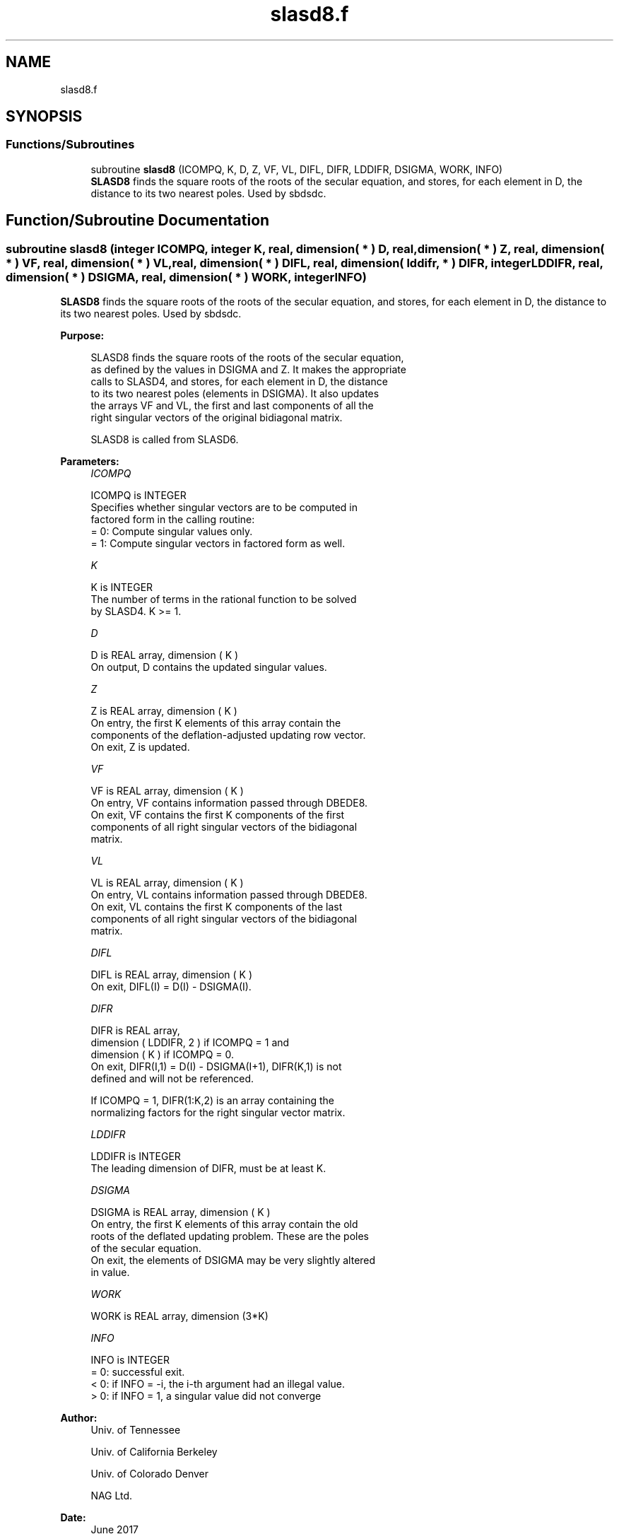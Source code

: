 .TH "slasd8.f" 3 "Tue Nov 14 2017" "Version 3.8.0" "LAPACK" \" -*- nroff -*-
.ad l
.nh
.SH NAME
slasd8.f
.SH SYNOPSIS
.br
.PP
.SS "Functions/Subroutines"

.in +1c
.ti -1c
.RI "subroutine \fBslasd8\fP (ICOMPQ, K, D, Z, VF, VL, DIFL, DIFR, LDDIFR, DSIGMA, WORK, INFO)"
.br
.RI "\fBSLASD8\fP finds the square roots of the roots of the secular equation, and stores, for each element in D, the distance to its two nearest poles\&. Used by sbdsdc\&. "
.in -1c
.SH "Function/Subroutine Documentation"
.PP 
.SS "subroutine slasd8 (integer ICOMPQ, integer K, real, dimension( * ) D, real, dimension( * ) Z, real, dimension( * ) VF, real, dimension( * ) VL, real, dimension( * ) DIFL, real, dimension( lddifr, * ) DIFR, integer LDDIFR, real, dimension( * ) DSIGMA, real, dimension( * ) WORK, integer INFO)"

.PP
\fBSLASD8\fP finds the square roots of the roots of the secular equation, and stores, for each element in D, the distance to its two nearest poles\&. Used by sbdsdc\&.  
.PP
\fBPurpose: \fP
.RS 4

.PP
.nf
 SLASD8 finds the square roots of the roots of the secular equation,
 as defined by the values in DSIGMA and Z. It makes the appropriate
 calls to SLASD4, and stores, for each  element in D, the distance
 to its two nearest poles (elements in DSIGMA). It also updates
 the arrays VF and VL, the first and last components of all the
 right singular vectors of the original bidiagonal matrix.

 SLASD8 is called from SLASD6.
.fi
.PP
 
.RE
.PP
\fBParameters:\fP
.RS 4
\fIICOMPQ\fP 
.PP
.nf
          ICOMPQ is INTEGER
          Specifies whether singular vectors are to be computed in
          factored form in the calling routine:
          = 0: Compute singular values only.
          = 1: Compute singular vectors in factored form as well.
.fi
.PP
.br
\fIK\fP 
.PP
.nf
          K is INTEGER
          The number of terms in the rational function to be solved
          by SLASD4.  K >= 1.
.fi
.PP
.br
\fID\fP 
.PP
.nf
          D is REAL array, dimension ( K )
          On output, D contains the updated singular values.
.fi
.PP
.br
\fIZ\fP 
.PP
.nf
          Z is REAL array, dimension ( K )
          On entry, the first K elements of this array contain the
          components of the deflation-adjusted updating row vector.
          On exit, Z is updated.
.fi
.PP
.br
\fIVF\fP 
.PP
.nf
          VF is REAL array, dimension ( K )
          On entry, VF contains  information passed through DBEDE8.
          On exit, VF contains the first K components of the first
          components of all right singular vectors of the bidiagonal
          matrix.
.fi
.PP
.br
\fIVL\fP 
.PP
.nf
          VL is REAL array, dimension ( K )
          On entry, VL contains  information passed through DBEDE8.
          On exit, VL contains the first K components of the last
          components of all right singular vectors of the bidiagonal
          matrix.
.fi
.PP
.br
\fIDIFL\fP 
.PP
.nf
          DIFL is REAL array, dimension ( K )
          On exit, DIFL(I) = D(I) - DSIGMA(I).
.fi
.PP
.br
\fIDIFR\fP 
.PP
.nf
          DIFR is REAL array,
                   dimension ( LDDIFR, 2 ) if ICOMPQ = 1 and
                   dimension ( K ) if ICOMPQ = 0.
          On exit, DIFR(I,1) = D(I) - DSIGMA(I+1), DIFR(K,1) is not
          defined and will not be referenced.

          If ICOMPQ = 1, DIFR(1:K,2) is an array containing the
          normalizing factors for the right singular vector matrix.
.fi
.PP
.br
\fILDDIFR\fP 
.PP
.nf
          LDDIFR is INTEGER
          The leading dimension of DIFR, must be at least K.
.fi
.PP
.br
\fIDSIGMA\fP 
.PP
.nf
          DSIGMA is REAL array, dimension ( K )
          On entry, the first K elements of this array contain the old
          roots of the deflated updating problem.  These are the poles
          of the secular equation.
          On exit, the elements of DSIGMA may be very slightly altered
          in value.
.fi
.PP
.br
\fIWORK\fP 
.PP
.nf
          WORK is REAL array, dimension (3*K)
.fi
.PP
.br
\fIINFO\fP 
.PP
.nf
          INFO is INTEGER
          = 0:  successful exit.
          < 0:  if INFO = -i, the i-th argument had an illegal value.
          > 0:  if INFO = 1, a singular value did not converge
.fi
.PP
 
.RE
.PP
\fBAuthor:\fP
.RS 4
Univ\&. of Tennessee 
.PP
Univ\&. of California Berkeley 
.PP
Univ\&. of Colorado Denver 
.PP
NAG Ltd\&. 
.RE
.PP
\fBDate:\fP
.RS 4
June 2017 
.RE
.PP
\fBContributors: \fP
.RS 4
Ming Gu and Huan Ren, Computer Science Division, University of California at Berkeley, USA 
.RE
.PP

.PP
Definition at line 168 of file slasd8\&.f\&.
.SH "Author"
.PP 
Generated automatically by Doxygen for LAPACK from the source code\&.
